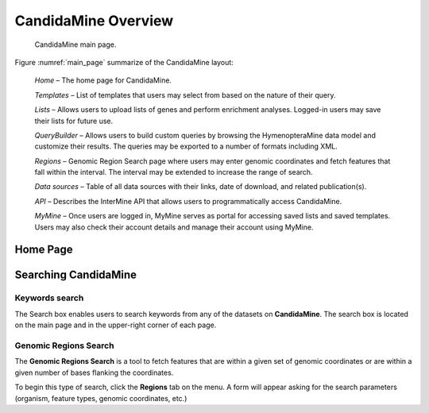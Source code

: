 CandidaMine Overview 
===========================

.. _main_page:
.. figure:: ../images/header.png
   :alt: CandidaMine main page

   CandidaMine main page.

Figure :numref:`main_page` summarize of the CandidaMine layout: 

    *Home* – The home page for CandidaMine.

    *Templates* – List of templates that users may select from based on the nature of their query.

    *Lists* – Allows users to upload lists of genes and perform enrichment analyses. Logged-in users may save their lists for future use.

    *QueryBuilder* – Allows users to build custom queries by browsing the HymenopteraMine data model and customize their results. The queries may be exported to a number of formats including XML.

    *Regions* – Genomic Region Search page where users may enter genomic coordinates and fetch features that fall within the interval. The interval may be extended to increase the range of search.

    *Data sources* – Table of all data sources with their links, date of download, and related publication(s).


    *API* – Describes the InterMine API that allows users to programmatically access CandidaMine.

    *MyMine* – Once users are logged in, MyMine serves as portal for accessing saved lists and saved templates. Users may also check their account details and manage their account using MyMine.


Home Page 
~~~~~~~~~~~~~~~~~~~~~~~~


Searching CandidaMine
~~~~~~~~~~~~~~~~~~~~~~~~~  

Keywords search
-------
The Search box enables users to search keywords from any of the datasets on **CandidaMine**. The search box is located on the main page and in the upper-right corner of each page.

Genomic Regions Search
-----------

The **Genomic Regions Search** is a tool to fetch features that are within a given set of genomic coordinates or are within a given number of bases flanking the coordinates.

To begin this type of search, click the **Regions** tab on the menu. A form will appear asking for the search parameters (organism, feature types, genomic coordinates, etc.)



